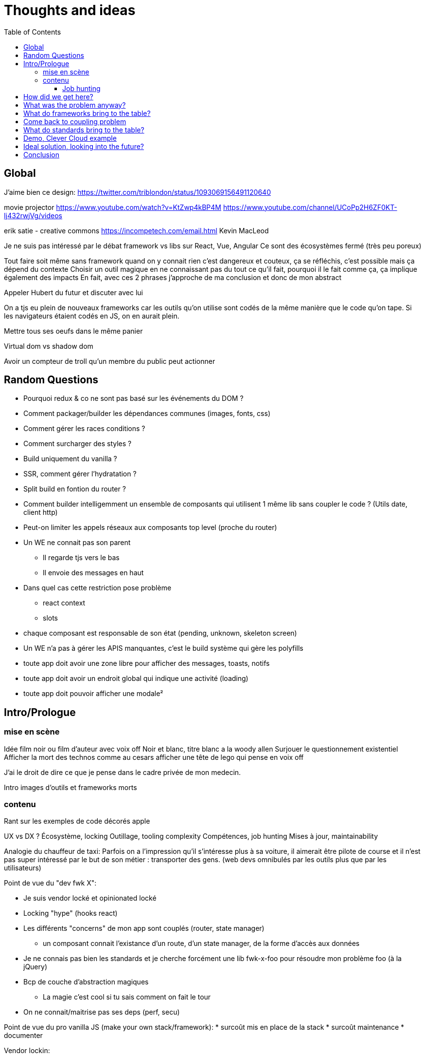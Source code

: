= Thoughts and ideas
:toc:
:toclevels: 4

== Global

J'aime bien ce design:
https://twitter.com/triblondon/status/1093069156491120640

movie projector
https://www.youtube.com/watch?v=KtZwp4kBP4M
https://www.youtube.com/channel/UCoPp2H6ZF0KT-Ij432rwjVg/videos

erik satie - creative commons
https://incompetech.com/email.html
Kevin MacLeod

Je ne suis pas intéressé par le débat framework vs libs sur React, Vue, Angular
Ce sont des écosystèmes fermé (très peu poreux)

Tout faire soit même sans framework quand on y connait rien c'est dangereux et couteux, ça se réfléchis, c'est possible mais ça dépend du contexte
Choisir un outil magique en ne connaissant pas du tout ce qu'il fait, pourquoi il le fait comme ça, ça implique également des impacts
En fait, avec ces 2 phrases j'approche de ma conclusion et donc de mon abstract

Appeler Hubert du futur et discuter avec lui

On a tjs eu plein de nouveaux frameworks car les outils qu'on utilise sont codés de la même manière que le code qu'on tape. Si les navigateurs étaient codés en JS, on en aurait plein.

Mettre tous ses oeufs dans le même panier

Virtual dom vs shadow dom

Avoir un compteur de troll qu'un membre du public peut actionner

== Random Questions

* Pourquoi redux & co ne sont pas basé sur les événements du DOM ?
* Comment packager/builder les dépendances communes (images, fonts, css)
* Comment gérer les races conditions ?
* Comment surcharger des styles ?
* Build uniquement du vanilla ?
* SSR, comment gérer l'hydratation ?
* Split build en fontion du router ?
* Comment builder intelligemment un ensemble de composants qui utilisent 1 même lib sans coupler le code ? (Utils date, client http)
* Peut-on limiter les appels réseaux aux composants top level (proche du router)
* Un WE ne connait pas son parent
** Il regarde tjs vers le bas
** Il envoie des messages en haut
* Dans quel cas cette restriction pose problème
** react context
** slots
* chaque composant est responsable de son état (pending, unknown, skeleton screen)
* Un WE n'a pas à gérer les APIS manquantes, c'est le build système qui gère les polyfills
* toute app doit avoir une zone libre pour afficher des messages, toasts, notifs
* toute app doit avoir un endroit global qui indique une activité (loading)
* toute app doit pouvoir afficher une modale²

== Intro/Prologue
// list problems

=== mise en scène

Idée film noir ou film d'auteur avec voix off
Noir et blanc, titre blanc a la woody allen
Surjouer le questionnement existentiel
Afficher la mort des technos comme au cesars
afficher une tête de lego qui pense en voix off

J'ai le droit de dire ce que je pense dans le cadre privée de mon medecin.

Intro images d'outils et frameworks morts

=== contenu

Rant sur les exemples de code décorés apple

UX vs DX ?
Écosystème, locking
Outillage, tooling complexity
Compétences, job hunting
Mises à jour, maintainability

Analogie du chauffeur de taxi:
Parfois on a l'impression qu'il s'intéresse plus à sa voiture, il aimerait être pilote de course et il n'est pas super intéressé par le but de son métier : transporter des gens.
(web devs omnibulés par les outils plus que par les utilisateurs)

Point de vue du "dev fwk X":

* Je suis vendor locké et opinionated locké
* Locking "hype" (hooks react)
* Les différents "concerns" de mon app sont couplés (router, state manager)
** un composant connait l'existance d'un route, d'un state manager, de la forme d'accès aux données
* Je ne connais pas bien les standards et je cherche forcément une lib fwk-x-foo pour résoudre mon problème foo (à la jQuery)
* Bcp de couche d'abstraction magiques
** La magie c'est cool si tu sais comment on fait le tour
* On ne connait/maitrise pas ses deps (perf, secu)

Point de vue du pro vanilla JS (make your own stack/framework):
* surcoût mis en place de la stack
* surcoût maintenance
* documenter

Vendor lockin:

* Entretenu par les meetups les confs les CV investissement personnel
* Resilient au temps pr les projets et pour soi meme
* Pas de shadow dom si pas reutilisable
* Effet de mode
* Fondamentaux de c’est quoi une webapp
* Comment faire des composants agnostiques

Trouver des analogies avec les lego, avec le vendor locking d'apple qui ne marche qu'avec apple.

React conf 26:30
?? quel conf?
Shrug class vs hooks
React c'est apple en fait, c'est des supers idées mais c'est compatible qu'avec apple

Pourquoi choisi t-on les outils qu'on utilise ?
On aime se convaincre qu'on a fait des choix intelligent et éclairés mais peut-être vraiment le faire ?
Il faut être conscient des biais qui s'impose à nous.
https://fr.wikipedia.org/wiki/Biais_de_confirmation
https://fr.wikipedia.org/wiki/Proph%C3%A9tie_autor%C3%A9alisatrice

Faire le constat des refontes techniques juste pour avoir tout le framework

Faire le constat de la fermeture des frameworks/écosystèmes à ce qui vient de l'exterieur

Plug-and-play components (avec gestion des erreurs et de la gestion des données) [un peu comme la freebox delta]
vs un composant plus bas niveau comparable au nexus player
story telling du salon

Analogie Smart TV, j'ai commencé à bosser il y a 10ans et je me suis acheté une TV, j'ai branché dessus un PC avec linux, un raspberry pi, un chromecast, une nexus player, un pc, une switch (attributs, props)
La couche réseau analogie avec le Chromecast
Analogie slot ou composant enfant : le Home cinéma, le casque bluetooth

Analogie dock ipod avec le port original

Trouver une télé, magnétoscope, lecteur dvd

Voix qui se questionne sur le sens de la vie, space/tabs, comment prononcer gif, typage fort ou pas, quel framework utiliser
Bonjour à ts, je m'appelle HS, je suis dev Web chez Clever Cloud, j'ai bcp de choses à partager avec voys aujourd'hui, des réflexions des inquiétudes et des idées mais d'abord je voudrais commencer par vous parler de ma télé.

Notre industrie fabrique elle meme ses propres outils et le plus souvent en oss, du coup on a un attachement à ces outils qui n’est pas forcément rationnel (comparaison avec un architecte ou un designer)

Enfant qui laisse tomber ses jouets quand un nouveau arrive

About fwks, What if I choose wrong ?

==== Job hunting

On veut des tueurs ou des tueuses pr bosser sur le fwk X/Y mais du coup ils viennent d'où

* les connaissances que j'ai dans mon cerveau à Propos d'Angular
** bcp ne me sont plus utiles en l'état
* jQuery('selector') => document.querySelectorAll('selector')
** cette connaissance me sert encore aujourd'hui
=> il faut un moyen d'avoir les connaissances de base et de les mapper rapidement à des approches ou des implems

== How did we get here?

eras of web
dates of frameworks

Tech radar thought works

Qu'est ce qui a changé dans les browsers depuis 10ans ?

Schémas cascade temps reseau csr vs ssr

Jquery ui
Find something, do something

== What was the problem anyway?

Pourquoi j'utilise un framework Web ? (react, vue, angular, polymer, ember...)
À quels problèmes ces fwk apportent-ils des solutions ?

Une webapp, c'est une boite qui :

* reçoit des signaux (event) de l'utilisateur
** clics
** key* clavier
** autres (capteurs, gamepad...)
** changements d'URL (navigation)
* reçoit des signaux du réseau
** web socket
** sse
* récupère des données de différentes sources
** caches et stockage local
** appels réseaux (REST, GraphQL...)
* instancie et manipule le DOM (pour afficher des infos à l'utilisateur)

Une webapp c'est quoi ?

* Un truc qui stimule les sens de l'utilisateur (qui produit de l'information)
** la vue avec l'écran (texte, images, vidéos)
** l'ouïe avec les haut parleurs (texte via lecteur d'écran, audio, audio des vidéos)
** le touché avec les vibrations, retours haptiques, (lecteurs braille)
* Un truc qui reçoit des signaux/commandes de l'utilisateur via des périphériques
** Clavier
** Souris/Trackpad
** Touchscreen
** Caméra
** Micro
** Bluetooth
** USB
* Un truc qui transforme de l'information (via le CPU)
* Un truc qui demande des trucs à des tiers
** Réseau
** Stockage (localstorage, indexeddb...)
** Bluetooth
** USB

Décortiquer des UIs Web:

* Slack
* AWS Console
* GCP Console
* Heroku Console
* Digital Ocean Console
* Gmail
* YouTube
* Google Docs
* GitLab
* AirBnB
* Twitter
* Sens Critique
* Google Keep

Element globaux à toute une app:

* Gestion des données (appels REST)
* Gestion de l'état
* Global progress indicator
* Global messages (errors, info...)
* Global modal boxes
// coupling ^^

Singleton in webpage:

* Keyboard shortcuts
* Authenticated network request
* Especially for sse and ws
* Router
* Loader indicator
* Alert
* Title
* Favicon
* Modal
* Navigation

Analogie de la voiture:
A force d'utiliser sa voiture tout le temps, on en oublie quel problème on résout : se déplacer.
Ça n'a aucune sens quand on doit faire 500m pour aller acheter du pain.

=> cheap/fast/good

* on veut aller vite (DX, plaisir et concentration)
** on ne veut pas de complexité sur les outils et la courbe d'apprentissage
* on veut de la qualité (se baser sur des libs/standards existant)

Contextes liés au cheap/fast/good:

* Contexte éditeur, projet longue vie investissement dans le temps
* Contexte grand compte avec prestas et turn over
* Context esn
* Contexte petite startup

== What do frameworks bring to the table?

Comment fonctionnent ces solutions ?
Pourquoi ont-elles été implémentées comme ça ?
Qu'apportent-ils d'autre ?

Doc data binding angular 💪🤘
Le rappel de la doc d’angular sur attr vs prop est top

The Virtual DOM was always a big marketing argument to sell React but why would we care.
It's an implementation detail an clearly, if they changed their impl and are still fast, we should not care at all.

Angular used to propose JS support:

* 2015 https://web.archive.org/web/20150305220156/https://angular.io/docs/js/latest/quickstart.html
* 2016 https://web.archive.org/web/20160314135815/https://angular.io/docs/js/latest/quickstart.html
* 2017/01 https://web.archive.org/web/20170104080147/https://angular.io/docs/js/latest/quickstart.html
* ~2017/08 nothing

Dans la liste des besoins qu’on a de la part d’un fwk, on peut lister en fonction de dx vs ux

Parties d'un framework Web:

* Manipulation intelligente du DOM
** lit-element, virtual DOM, (innerHTML)
* Templating
** vue <template>, lit-element, jsx
* Système de composants
** Custom elements, lifecycle, events/props, composition
* Isolation du CSS
** shadow DOM, scoped vue, CSS-in-JS react
* gestion des modules (DI)
* Client HTTP
** axios, ...
* Router
** Code splitting
* State container (state manager)
** Redux, (peut-on mettre RXJS dans ce lot)
* langages
** Typescript, @decorators
* bundler, CLI, build system
** dev server
*** HMR
** build
*** minify
*** bundle
*** Babel
* SSR
* gestion des formulaires
* GraphQL and others?
* bonne pratiques, organisations du code, concepts nommés, patterns

Ne pas oublier les features de dev comme les messages d'erreur

À classer:

* docs
* storybook
* bibliothèques de composants
* mobile
* tests
* dependency injection
* PWA, service workers ??
* Fragments
* HOC
* hooks
* https://reactjs.org/docs/web-components.html
* https://reactjs.org/docs/integrating-with-other-libraries.html

Essayer de comprendre pourquoi on a des nouveaux frameworks ?
Qu'est ce que chacun a apporté ?

Mvc, mvvm, template + vue model, computed properties

* http://projects.wojtekmaj.pl/react-lifecycle-methods-diagram/
** React lifecycle methods diagram

Frameworks are also their to prevent browser quirks

What's new in vue 3:

* Vue new SSR
* Vue 3 compile time improvement
* Vue 3 switching to typescript..
* Vue 3 time slicing + progressive hydration
* Vue 3 replace mixins with hooks like something

React is the only major fwk not playing well with custom elements

React lazy suspense, data fetching
React concurrent, They experimented workers

Hooks vs pure function, wtf

Un framework ça aide contre les quirks de browser
Generating DOM: XSS (attention)

Angular and ember are opinionated
React is supposed to be unopinionated
Vue is a bit in the middle

== Come back to coupling problem

// see intro

Code should be disposable, it's far easier to do when things are decoupled

Separation of concerns !== separation of files

Element globaux à toute une app:

* Gestion des données (appels REST)
* Gestion de l'état
* Global progress indicator
* Global messages (errors, info...)
* Global modal boxes

La poupée russe par dessus le composant UI qui se branche sur une source de données doit:

* Émettre des événements (loadstart, loadend, error)
* Gérer les race conditions

Microservices

* Small and specialized teams
* freedom stack's choices
* easier to deploy
* easier to scale

Micro frontends benefits

* Small customer centric team
* freedom in stack's choices
* autonomous development
* autonomous release of features
* application's evolution made easier

Module metier pour le routeur avec interpolation des routes

== What do standards bring to the table?

Quels standards (en cours et à venir) vont pouvoir aider à simplifier ces outils ?

Analogie des dongles à la Apple:
Un custom element est très bas niveau, il présente une interface standard.
Si vous voulez écrire votre composant avec une série d'outils, OK mais exposez une interface standard.
Si vous voulez que votre composant s'adapte bien avec le fwk X ou Y, exposez une interface standard et fournissez un petit dongle (la glue).

A rest service is and interface, we don't care about the language and framework behind
=> compiling frameworks

https://twitter.com/housecor/status/1110657232885243906
When creating reusable components, it's useful to have a checklist of states to consider. It's easy to forget some of these: - Loading - Loading timed out - API call error - Lack of permissions - No data available

Amener progressivement au skeleton screen

Les customs elements c'est une API avec 4 fonctions + une prop statique:

* connectedCallback
* disconnectedCallback
* adoptedCallback
* attributeChangedCallback
* static get observedAttributes met

Les customs elements, comme n'importe quel noeud natif du DOM, c'est :

* des attributs
* des propriétés
* des méthodes
* des événements émits

* https://andyogo.github.io/custom-element-reactions-diagram/
** Custom Element Reactions diagram

Éléments qui font des requêtes HTTP:

* <form> GET/POST
* <img> GET
* <video> GET
* <audio> GET
* <iframe> GET
* <object>?
// see html-elements-reference.adoc

Lister les éléments HTML5 et les classer avec:

* ceux qui font des appels REST
* ceux qui ont des méthodes
* ceux qui émettent des événements
* ceux qui acceptent des propriétés qui ne sont pas des string/boolean (pas redondant avec les attributs string/boolean)

// idée de ne pas systématiquement define des customs elements et faire du DI

HMR avec les WebComponents:
Le fait que le constructor d'une classe soit un peu un truc à part complique beaucoup le changement à chaud
Le connectedCallback, disconnectedCallback et adoptedCallback sont les 3 hooks d'API vraiment utile
On ne peut pas changer à chaud les attribus observés (mais cette API a du sens en prod) (attributeChangedCallback static get observedAttributes)

SSR lit-html
https://github.com/Polymer/lit-html/issues/187

https://developers.google.com/web/fundamentals/web-components/best-practices
Un bon composant UI:

* Est responsable de ce qu'il affiche
* N'est pas responsable d'où vient la données
* Est capable d'avoir un état loading
* Ne pas savoir qui l'utilise (routeur, etc...)
* Générer des événements d'erreur ou de message
* Gérer lui même son aspect responsive
* Exposer le plus possible la configuration de sa UI
* Exposer le plus possible la configuration de ses trads
* Documenter ce qu'il expose:
** Attributs
** Propriétés
** Méthodes
** Événements
** custom props CSS
** trads

Comment gérer une cohérence visuelle quand on fait des composants réutilisables et indépendants?

On est encore trop dans la phase chaque projet fournissant des web components propose lui même (voir package avec) les polyfills

Quels sont les problèmes et les limites des Web Components ?

Point de vue,
Le modèle de de composants de LitElement (surcharger HTMLElement avec une classe) rend difficile :

* Le rechargement à chaud
* Le server side rendering
* L'extraction du CSS (quoique)
* L'injection de dépendances (il faut arrêter de faire defineElement dans la classe)

Les commentaires, c'est pour tes collègues, mais c'est surtout pr toi dans 6 mois un an. Les composants Web c'est pareil. C'est pour que des tiers puissent les utiliser dans d'autres contextes et pour que toi tu puisses changer ta stack dans 6 mois.

Disappearing frameworks => compiler instead of runtime frameworks
Discuter des webcomponent comme base pour l'authoring ou comme target de compilation

See WC as the bytecode of the component isolation concept. It can be a compile to target

People don't have to worry on the sugar

== Demo, Clever Cloud example

Story telling partant du cas de la console Clever qui n'utilise pas de framework particulier.
Du coup, si je devais tout recommencer en Vue, React ou Angular, on devrait tout jeter...
Car on a tendance à créer plein de code qui est lié au reste et particulièrement à l'implémentation.
Comment on faisait à la jQuery avec des templates dans <script lang="x-template"></script>

Encapsulation data + ui, poupées russes (retrouver l’exemple du mec de la prez React/ember)

scénario de démo:

* je créé un custom element avec des attributs, des propriétés et des événements (méthode)
** avec innerHTML
** ensuite je vais utiliser lit-html
** si react devait refaire ça aujourd'hui, il ferait autrement (la preuve : HTM)
* je le wrappe avec un truc qui emmet des actions Redux
* je le wrappe avec un truc qui emmet des truc RxJS
* j'ajoute un wrapper qui prend les données de qq part
* j'ajoute un routeur

Commencer par un petit composant jQuery
En faire un custom element
Ajout lit-html
Remonter du composant à une app complète et voir ce qu'il nous manque pour bosser
Aller jusqu'au routeur
Aller jusqu'au SSR
Aller jusqu'au state manager
Aller jusqu'à la gestion des données

== Ideal solution, looking into the future?

Ne pas proposer de solution tout faite pr decoupler son code, solution qui sera perimee demain mais proposer des questions à se poser pr s’adapter au contexte

Méfiez vous de ceux qui predisent le futur

Approche "comment les standards du Web vont s'immiscer dans mon framework"

YOU NEED A DESIGN SYSTEM

Compile time parameters pour
* le i18n (inliné)
* pour enable/disable des features

ideas to inline translations:

* https://babeljs.io/docs/en/babel-plugin-transform-inline-environment-variables
* https://babeljs.io/docs/en/babel-plugin-transform-inline-consecutive-adds
* https://babeljs.io/docs/en/babel-plugin-minify-builtins
* https://babeljs.io/docs/en/babel-plugin-minify-constant-folding
* https://babeljs.io/docs/en/babel-plugin-minify-dead-code-elimination
* https://babeljs.io/docs/en/babel-plugin-minify-replace
* https://babeljs.io/docs/en/babel-plugin-transform-property-literals
* https://github.com/kazupon/vue-i18n

La notion de séparer les polyfills du reste
Babel core js

Disappearing frameworks => compiler instead of runtime frameworks
Discuter des webcomponent comme base pour l'authoring ou comme target de compilation

Injection de dépendance avec webpack

Ce qui devrait se faire au build, ce qui devrait se faire au runtime.
* i18n

Convaincre les gens que :
Le passé se répète
Les outils vont et viennent
La constante, c'est le modèle des éléments du DOM (sorte de HDMI du Web)
Tout comme on a appris à apprendre mais on garde certaines bases fondamentales, ils faut capitaliser sur les bases fondamentales (le web et ses standards) et adopter des facilitants par dessus avec une courbe d'apprentissage
Ne pas hésiter à questionner les standards ou les frameworks à la mode
Qu'est-ce qui est important ? L'UX, la DX, les perfs ?
On est trop dépendant de nos outils
On est pas tjs assez exigent avec nos outils
Il faut plus de compilation (html, css, js) et donc une étape intermédiaire
Ça facilite le SSR, le HMR, plus résilient aux vieux browsers
Compiler le i18n

Réfléchir comment les html modules pourraient changer les choses...
Css modules

A lib/fwk will have a 2.0 version (aka the big rewrite), when it’s just internal, it can be OK but my point is, your tooling will evolve and break.

Article sur les differentes manières de récupérer la donnés dans un contexte front + back
Appels explicites wrappés vs injection de dépendances

== Conclusion

// see abstract

Savoir se remettre en question...
Regardez ailleurs !!
Vous êtes tous des développeurs Web !
Soyez exigeant avec vos outils, exisgez qu'ils disparaissent et ne vous enchainent pas
